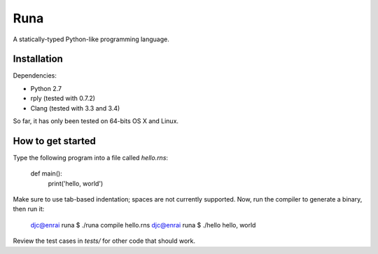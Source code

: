 Runa
====

A statically-typed Python-like programming language.


Installation
------------

Dependencies:

* Python 2.7
* rply (tested with 0.7.2)
* Clang (tested with 3.3 and 3.4)

So far, it has only been tested on 64-bits OS X and Linux.


How to get started
------------------

Type the following program into a file called `hello.rns`:

	def main():
		print('hello, world')

Make sure to use tab-based indentation; spaces are not currently supported.
Now, run the compiler to generate a binary, then run it:

    djc@enrai runa $ ./runa compile hello.rns
    djc@enrai runa $ ./hello
    hello, world

Review the test cases in `tests/` for other code that should work.
